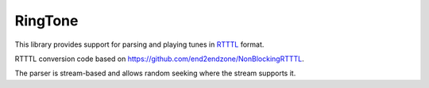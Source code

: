 RingTone
========

This library provides support for parsing and playing tunes in
`RTTTL <https://en.wikipedia.org/wiki/Ring_Tone_Transfer_Language>`__ format.

RTTTL conversion code based on https://github.com/end2endzone/NonBlockingRTTTL.

The parser is stream-based and allows random seeking where the stream supports it.

